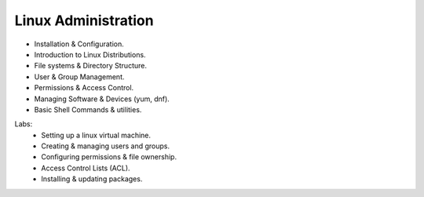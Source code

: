 Linux Administration
=====================

•	Installation & Configuration.
•	Introduction to Linux Distributions.
•	File systems & Directory Structure.
•	User & Group Management.
•	Permissions & Access Control.
•	Managing Software & Devices (yum, dnf).
•	Basic Shell Commands & utilities.

Labs:
	•	Setting up a linux virtual machine.
	•	Creating & managing users and groups.
	•	Configuring permissions & file ownership.
	•	Access Control Lists (ACL).
	•	Installing & updating packages.

